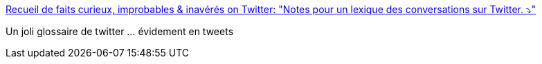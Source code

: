 :jbake-type: post
:jbake-status: published
:jbake-title: Recueil de faits curieux, improbables & inavérés on Twitter: "Notes pour un lexique des conversations sur Twitter. ⤵️"
:jbake-tags: twitter,dictionnary,_mois_avr.,_année_2019
:jbake-date: 2019-04-05
:jbake-depth: ../
:jbake-uri: shaarli/1554446075000.adoc
:jbake-source: https://nicolas-delsaux.hd.free.fr/Shaarli?searchterm=https%3A%2F%2Ftwitter.com%2FRecueilI%2Fstatus%2F1113385677222285314&searchtags=twitter+dictionnary+_mois_avr.+_ann%C3%A9e_2019
:jbake-style: shaarli

https://twitter.com/RecueilI/status/1113385677222285314[Recueil de faits curieux, improbables & inavérés on Twitter: "Notes pour un lexique des conversations sur Twitter. ⤵️"]

Un joli glossaire de twitter ... évidement en tweets
